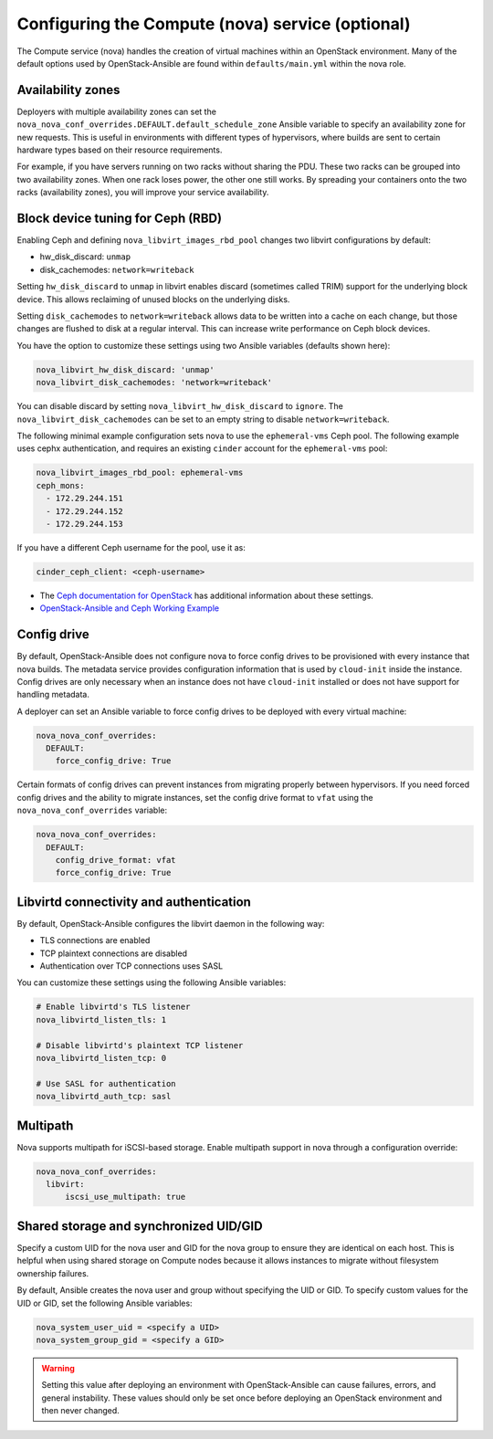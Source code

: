 =================================================
Configuring the Compute (nova) service (optional)
=================================================

The Compute service (nova) handles the creation of virtual machines within an
OpenStack environment. Many of the default options used by OpenStack-Ansible
are found within ``defaults/main.yml`` within the nova role.

Availability zones
~~~~~~~~~~~~~~~~~~

Deployers with multiple availability zones can set the
``nova_nova_conf_overrides.DEFAULT.default_schedule_zone`` Ansible
variable to specify an availability zone for new requests. This is useful
in environments with different types of hypervisors, where builds are sent
to certain hardware types based on their resource requirements.

For example, if you have servers running on two racks without sharing the PDU.
These two racks can be grouped into two availability zones.
When one rack loses power, the other one still works. By spreading
your containers onto the two racks (availability zones), you will
improve your service availability.

Block device tuning for Ceph (RBD)
~~~~~~~~~~~~~~~~~~~~~~~~~~~~~~~~~~

Enabling Ceph and defining ``nova_libvirt_images_rbd_pool`` changes two
libvirt configurations by default:

* hw_disk_discard: ``unmap``
* disk_cachemodes: ``network=writeback``

Setting ``hw_disk_discard`` to ``unmap`` in libvirt enables
discard (sometimes called TRIM) support for the underlying block device. This
allows reclaiming of unused blocks on the underlying disks.

Setting ``disk_cachemodes`` to ``network=writeback`` allows data to be written
into a cache on each change, but those changes are flushed to disk at a regular
interval. This can increase write performance on Ceph block devices.

You have the option to customize these settings using two Ansible
variables (defaults shown here):

.. code-block:: yaml

    nova_libvirt_hw_disk_discard: 'unmap'
    nova_libvirt_disk_cachemodes: 'network=writeback'

You can disable discard by setting ``nova_libvirt_hw_disk_discard`` to
``ignore``.  The ``nova_libvirt_disk_cachemodes`` can be set to an empty
string to disable ``network=writeback``.

The following minimal example configuration sets nova to use the
``ephemeral-vms`` Ceph pool. The following example uses cephx authentication,
and requires an existing ``cinder`` account for the ``ephemeral-vms`` pool:

.. code-block:: console

    nova_libvirt_images_rbd_pool: ephemeral-vms
    ceph_mons:
      - 172.29.244.151
      - 172.29.244.152
      - 172.29.244.153


If you have a different Ceph username for the pool, use it as:

.. code-block:: console

   cinder_ceph_client: <ceph-username>

* The `Ceph documentation for OpenStack`_ has additional information about
  these settings.
* `OpenStack-Ansible and Ceph Working Example`_


.. _Ceph documentation for OpenStack: http://docs.ceph.com/docs/master/rbd/rbd-openstack/
.. _OpenStack-Ansible and Ceph Working Example: https://www.openstackfaq.com/openstack-ansible-ceph/



Config drive
~~~~~~~~~~~~

By default, OpenStack-Ansible does not configure nova to force config drives
to be provisioned with every instance that nova builds. The metadata service
provides configuration information that is used by ``cloud-init`` inside the
instance. Config drives are only necessary when an instance does not have
``cloud-init`` installed or does not have support for handling metadata.

A deployer can set an Ansible variable to force config drives to be deployed
with every virtual machine:

.. code-block:: yaml

    nova_nova_conf_overrides:
      DEFAULT:
        force_config_drive: True

Certain formats of config drives can prevent instances from migrating properly
between hypervisors. If you need forced config drives and the ability
to migrate instances, set the config drive format to ``vfat`` using
the ``nova_nova_conf_overrides`` variable:

.. code-block:: yaml

    nova_nova_conf_overrides:
      DEFAULT:
        config_drive_format: vfat
        force_config_drive: True

Libvirtd connectivity and authentication
~~~~~~~~~~~~~~~~~~~~~~~~~~~~~~~~~~~~~~~~

By default, OpenStack-Ansible configures the libvirt daemon in the following
way:

* TLS connections are enabled
* TCP plaintext connections are disabled
* Authentication over TCP connections uses SASL

You can customize these settings using the following Ansible variables:

.. code-block:: yaml

    # Enable libvirtd's TLS listener
    nova_libvirtd_listen_tls: 1

    # Disable libvirtd's plaintext TCP listener
    nova_libvirtd_listen_tcp: 0

    # Use SASL for authentication
    nova_libvirtd_auth_tcp: sasl

Multipath
~~~~~~~~~

Nova supports multipath for iSCSI-based storage. Enable multipath support in
nova through a configuration override:

.. code-block:: yaml

    nova_nova_conf_overrides:
      libvirt:
          iscsi_use_multipath: true

Shared storage and synchronized UID/GID
~~~~~~~~~~~~~~~~~~~~~~~~~~~~~~~~~~~~~~~

Specify a custom UID for the nova user and GID for the nova group
to ensure they are identical on each host. This is helpful when using shared
storage on Compute nodes because it allows instances to migrate without
filesystem ownership failures.

By default, Ansible creates the nova user and group without specifying the
UID or GID. To specify custom values for the UID or GID, set the following
Ansible variables:

.. code-block:: yaml

    nova_system_user_uid = <specify a UID>
    nova_system_group_gid = <specify a GID>

.. warning::

   Setting this value after deploying an environment with
   OpenStack-Ansible can cause failures, errors, and general instability. These
   values should only be set once before deploying an OpenStack environment
   and then never changed.
